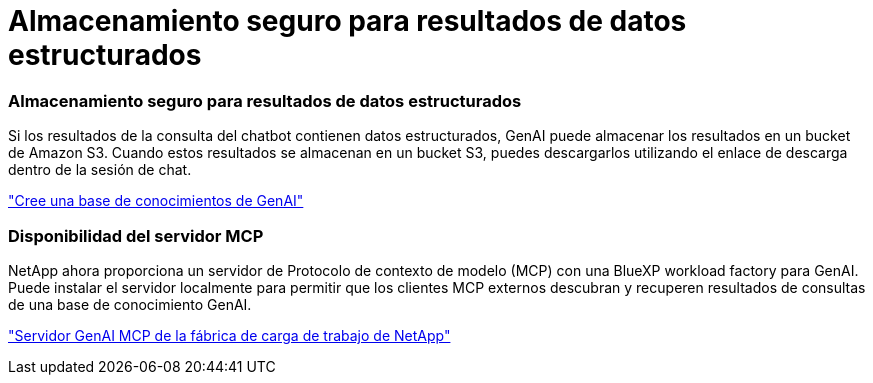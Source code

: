 = Almacenamiento seguro para resultados de datos estructurados
:allow-uri-read: 




=== Almacenamiento seguro para resultados de datos estructurados

Si los resultados de la consulta del chatbot contienen datos estructurados, GenAI puede almacenar los resultados en un bucket de Amazon S3.  Cuando estos resultados se almacenan en un bucket S3, puedes descargarlos utilizando el enlace de descarga dentro de la sesión de chat.

link:https://docs.netapp.com/us-en/workload-genai/knowledge-base/create-knowledgebase.html["Cree una base de conocimientos de GenAI"]



=== Disponibilidad del servidor MCP

NetApp ahora proporciona un servidor de Protocolo de contexto de modelo (MCP) con una BlueXP workload factory para GenAI.  Puede instalar el servidor localmente para permitir que los clientes MCP externos descubran y recuperen resultados de consultas de una base de conocimiento GenAI.

link:https://github.com/NetApp/mcp/tree/main/NetApp-KnowledgeBase-MCP-server["Servidor GenAI MCP de la fábrica de carga de trabajo de NetApp"^]
